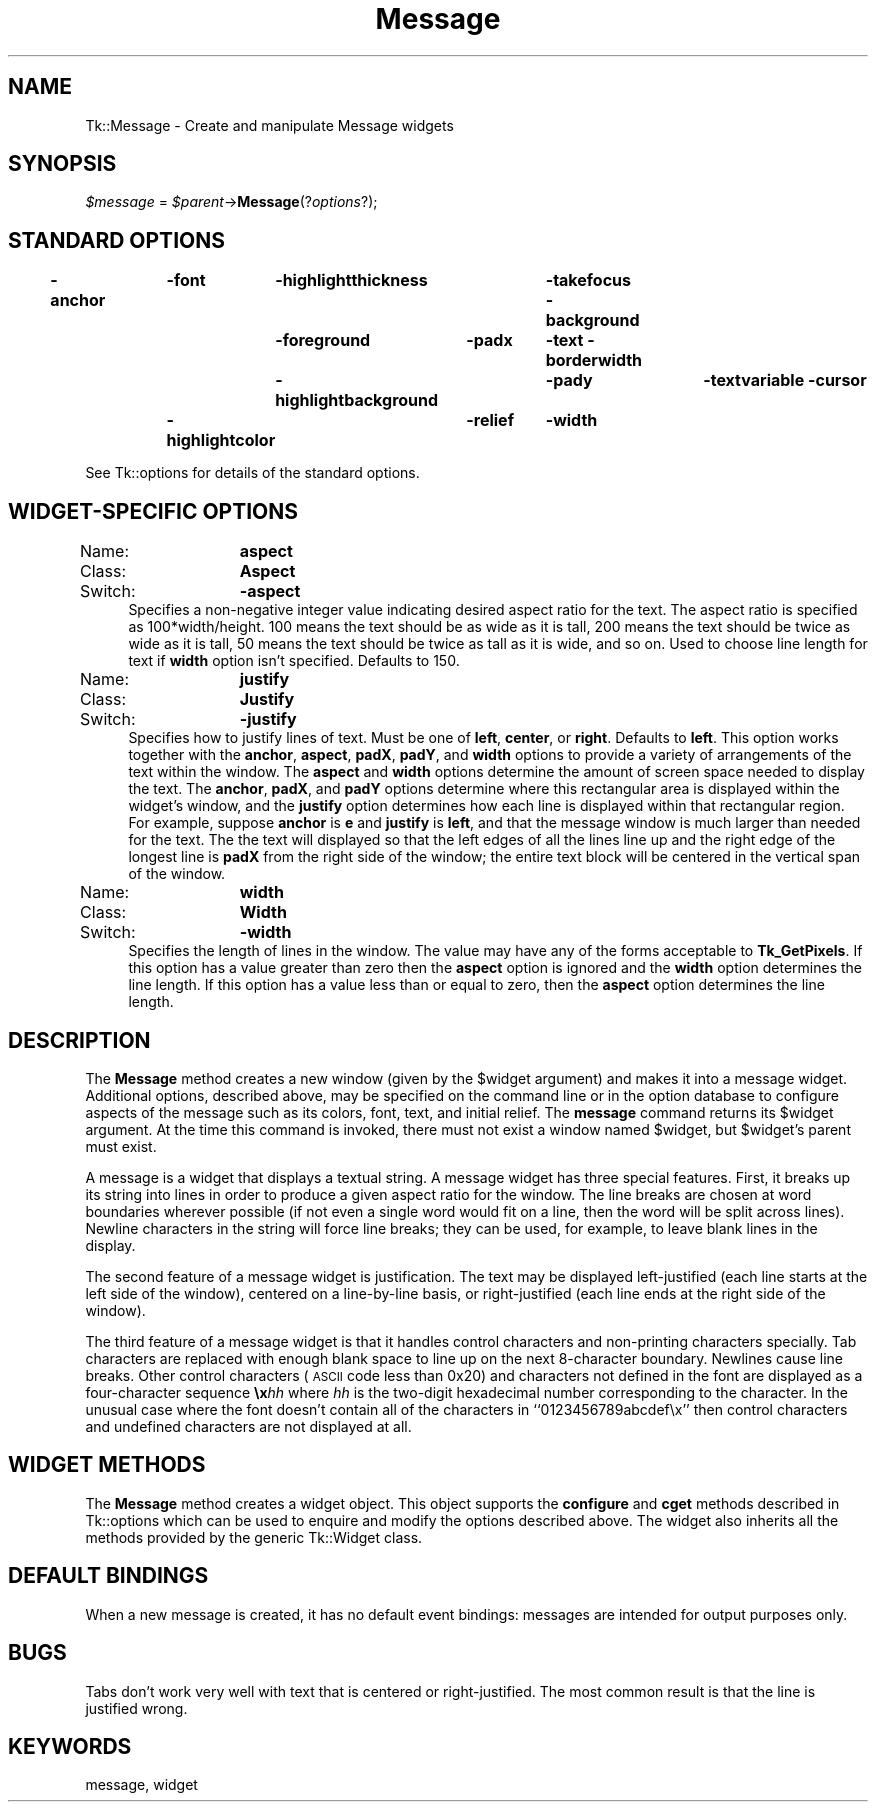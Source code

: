 .\" Automatically generated by Pod::Man 4.09 (Pod::Simple 3.35)
.\"
.\" Standard preamble:
.\" ========================================================================
.de Sp \" Vertical space (when we can't use .PP)
.if t .sp .5v
.if n .sp
..
.de Vb \" Begin verbatim text
.ft CW
.nf
.ne \\$1
..
.de Ve \" End verbatim text
.ft R
.fi
..
.\" Set up some character translations and predefined strings.  \*(-- will
.\" give an unbreakable dash, \*(PI will give pi, \*(L" will give a left
.\" double quote, and \*(R" will give a right double quote.  \*(C+ will
.\" give a nicer C++.  Capital omega is used to do unbreakable dashes and
.\" therefore won't be available.  \*(C` and \*(C' expand to `' in nroff,
.\" nothing in troff, for use with C<>.
.tr \(*W-
.ds C+ C\v'-.1v'\h'-1p'\s-2+\h'-1p'+\s0\v'.1v'\h'-1p'
.ie n \{\
.    ds -- \(*W-
.    ds PI pi
.    if (\n(.H=4u)&(1m=24u) .ds -- \(*W\h'-12u'\(*W\h'-12u'-\" diablo 10 pitch
.    if (\n(.H=4u)&(1m=20u) .ds -- \(*W\h'-12u'\(*W\h'-8u'-\"  diablo 12 pitch
.    ds L" ""
.    ds R" ""
.    ds C` ""
.    ds C' ""
'br\}
.el\{\
.    ds -- \|\(em\|
.    ds PI \(*p
.    ds L" ``
.    ds R" ''
.    ds C`
.    ds C'
'br\}
.\"
.\" Escape single quotes in literal strings from groff's Unicode transform.
.ie \n(.g .ds Aq \(aq
.el       .ds Aq '
.\"
.\" If the F register is >0, we'll generate index entries on stderr for
.\" titles (.TH), headers (.SH), subsections (.SS), items (.Ip), and index
.\" entries marked with X<> in POD.  Of course, you'll have to process the
.\" output yourself in some meaningful fashion.
.\"
.\" Avoid warning from groff about undefined register 'F'.
.de IX
..
.if !\nF .nr F 0
.if \nF>0 \{\
.    de IX
.    tm Index:\\$1\t\\n%\t"\\$2"
..
.    if !\nF==2 \{\
.        nr % 0
.        nr F 2
.    \}
.\}
.\" ========================================================================
.\"
.IX Title "Message 3pm"
.TH Message 3pm "2018-12-25" "perl v5.26.1" "User Contributed Perl Documentation"
.\" For nroff, turn off justification.  Always turn off hyphenation; it makes
.\" way too many mistakes in technical documents.
.if n .ad l
.nh
.SH "NAME"
Tk::Message \- Create and manipulate Message widgets
.SH "SYNOPSIS"
.IX Header "SYNOPSIS"
\&\fI\f(CI$message\fI\fR = \fI\f(CI$parent\fI\fR\->\fBMessage\fR(?\fIoptions\fR?);
.SH "STANDARD OPTIONS"
.IX Header "STANDARD OPTIONS"
\&\fB\-anchor\fR	\fB\-font\fR	\fB\-highlightthickness\fR	\fB\-takefocus\fR
\&\fB\-background\fR	\fB\-foreground\fR	\fB\-padx\fR	\fB\-text\fR
\&\fB\-borderwidth\fR	\fB\-highlightbackground\fR	\fB\-pady\fR	\fB\-textvariable\fR
\&\fB\-cursor\fR	\fB\-highlightcolor\fR	\fB\-relief\fR	\fB\-width\fR
.PP
See Tk::options for details of the standard options.
.SH "WIDGET-SPECIFIC OPTIONS"
.IX Header "WIDGET-SPECIFIC OPTIONS"
.IP "Name:	\fBaspect\fR" 4
.IX Item "Name: aspect"
.PD 0
.IP "Class:	\fBAspect\fR" 4
.IX Item "Class: Aspect"
.IP "Switch:	\fB\-aspect\fR" 4
.IX Item "Switch: -aspect"
.PD
Specifies a non-negative integer value indicating desired
aspect ratio for the text.  The aspect ratio is specified as
100*width/height.  100 means the text should
be as wide as it is tall, 200 means the text should
be twice as wide as it is tall, 50 means the text should
be twice as tall as it is wide, and so on.
Used to choose line length for text if \fBwidth\fR option
isn't specified.
Defaults to 150.
.IP "Name:	\fBjustify\fR" 4
.IX Item "Name: justify"
.PD 0
.IP "Class:	\fBJustify\fR" 4
.IX Item "Class: Justify"
.IP "Switch:	\fB\-justify\fR" 4
.IX Item "Switch: -justify"
.PD
Specifies how to justify lines of text.
Must be one of \fBleft\fR, \fBcenter\fR, or \fBright\fR.  Defaults
to \fBleft\fR.
This option works together with the \fBanchor\fR, \fBaspect\fR,
\&\fBpadX\fR, \fBpadY\fR, and \fBwidth\fR options to provide a variety
of arrangements of the text within the window.
The \fBaspect\fR and \fBwidth\fR options determine the amount of
screen space needed to display the text.
The \fBanchor\fR, \fBpadX\fR, and \fBpadY\fR options determine where this
rectangular area is displayed within the widget's window, and the
\&\fBjustify\fR option determines how each line is displayed within that
rectangular region.
For example, suppose \fBanchor\fR is \fBe\fR and \fBjustify\fR is
\&\fBleft\fR, and that the message window is much larger than needed
for the text.
The the text will displayed so that the left edges of all the lines
line up and the right edge of the longest line is \fBpadX\fR from
the right side of the window;  the entire text block will be centered
in the vertical span of the window.
.IP "Name:	\fBwidth\fR" 4
.IX Item "Name: width"
.PD 0
.IP "Class:	\fBWidth\fR" 4
.IX Item "Class: Width"
.IP "Switch:	\fB\-width\fR" 4
.IX Item "Switch: -width"
.PD
Specifies the length of lines in the window.
The value may have any of the forms acceptable to \fBTk_GetPixels\fR.
If this option has a value greater than zero then the \fBaspect\fR
option is ignored and the \fBwidth\fR option determines the line
length.
If this option has a value less than or equal to zero, then
the \fBaspect\fR option determines the line length.
.SH "DESCRIPTION"
.IX Header "DESCRIPTION"
The \fBMessage\fR method creates a new window (given by the
\&\f(CW$widget\fR argument) and makes it into a message widget.
Additional
options, described above, may be specified on the command line
or in the option database
to configure aspects of the message such as its colors, font,
text, and initial relief.  The \fBmessage\fR command returns its
\&\f(CW$widget\fR argument.  At the time this command is invoked,
there must not exist a window named \f(CW$widget\fR, but
\&\f(CW$widget\fR's parent must exist.
.PP
A message is a widget that displays a textual string.  A message
widget has three special features.  First, it breaks up
its string into lines in order to produce a given aspect ratio
for the window.  The line breaks are chosen at word boundaries
wherever possible (if not even a single word would fit on a
line, then the word will be split across lines).  Newline characters
in the string will force line breaks;  they can be used, for example,
to leave blank lines in the display.
.PP
The second feature of a message widget is justification.  The text
may be displayed left-justified (each line starts at the left side of
the window), centered on a line-by-line basis, or right-justified
(each line ends at the right side of the window).
.PP
The third feature of a message widget is that it handles control
characters and non-printing characters specially.  Tab characters
are replaced with enough blank space to line up on the next
8\-character boundary.  Newlines cause line breaks.  Other control
characters (\s-1ASCII\s0 code less than 0x20) and characters not defined
in the font are displayed as a four-character sequence \fB\ex\fR\fIhh\fR where
\&\fIhh\fR is the two-digit hexadecimal number corresponding to
the character.  In the unusual case where the font doesn't contain
all of the characters in ``0123456789abcdef\ex'' then control
characters and undefined characters are not displayed at all.
.SH "WIDGET METHODS"
.IX Header "WIDGET METHODS"
The \fBMessage\fR method creates a widget object.
This object supports the \fBconfigure\fR and \fBcget\fR methods
described in Tk::options which can be used to enquire and
modify the options described above.
The widget also inherits all the methods provided by the generic
Tk::Widget class.
.SH "DEFAULT BINDINGS"
.IX Header "DEFAULT BINDINGS"
When a new message is created, it has no default event bindings:
messages are intended for output purposes only.
.SH "BUGS"
.IX Header "BUGS"
Tabs don't work very well with text that is centered or right-justified.
The most common result is that the line is justified wrong.
.SH "KEYWORDS"
.IX Header "KEYWORDS"
message, widget
